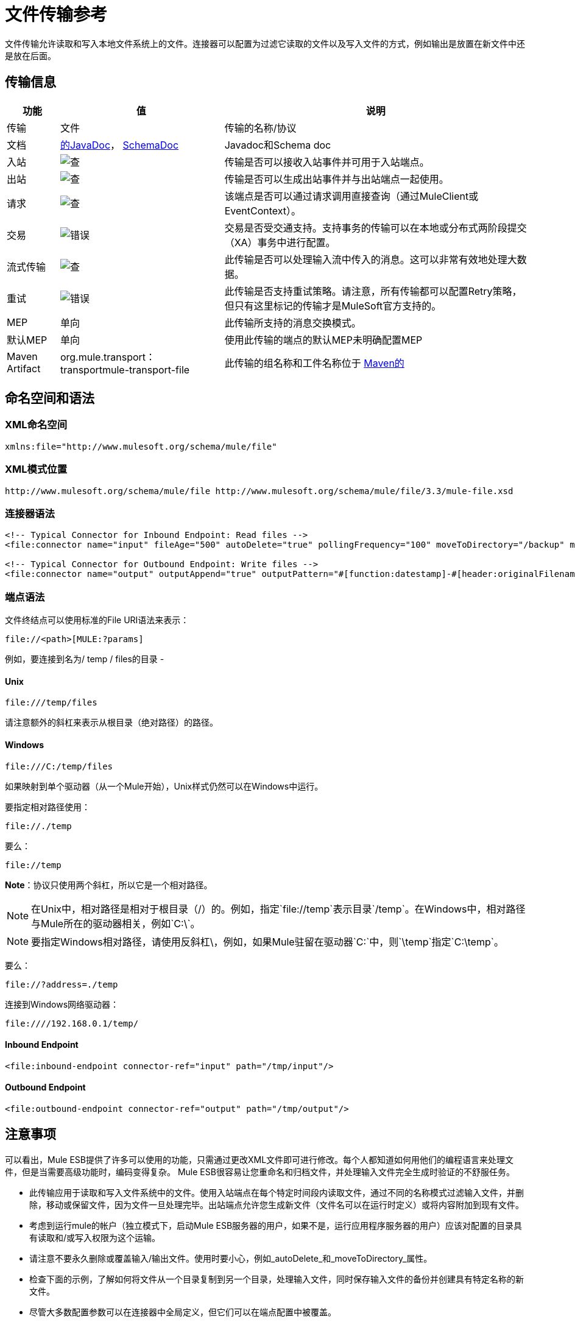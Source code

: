 = 文件传输参考
:keywords: anypoint studio, esb, connectors, files, file connector, endpoints

文件传输允许读取和写入本地文件系统上的文件。连接器可以配置为过滤它读取的文件以及写入文件的方式，例如输出是放置在新文件中还是放在后面。

== 传输信息

[%header%autowidth.spread]
|===
|功能|值|说明
|传输 |文件 |传输的名称/协议
|文档 | link:http://www.mulesoft.org/docs/site/current3/apidocs/org/mule/transport/file/package-summary.html[的JavaDoc]， link:http://www.mulesoft.org/docs/site/current3/schemadocs/namespaces/http_www_mulesoft_org_schema_mule_file/namespace-overview.html[SchemaDoc]  | Javadoc和Schema doc
|入站 | image:check.png[查]  |传输是否可以接收入站事件并可用于入站端点。
|出站 | image:check.png[查]  |传输是否可以生成出站事件并与出站端点一起使用。
|请求  | image:check.png[查]  |该端点是否可以通过请求调用直接查询（通过MuleClient或EventContext）。
|交易 | image:error.png[错误]  |交易是否受交通支持。支持事务的传输可以在本地或分布式两阶段提交（XA）事务中进行配置。
|流式传输 | image:check.png[查]  |此传输是否可以处理输入流中传入的消息。这可以非常有效地处理大数据。
|重试 | image:error.png[错误]  |此传输是否支持重试策略。请注意，所有传输都可以配置Retry策略，但只有这里标记的传输才是MuleSoft官方支持的。
| MEP  |单向 |此传输所支持的消息交换模式。
|默认MEP  |单向 |使用此传输的端点的默认MEP未明确配置MEP
| Maven Artifact  | org.mule.transport：transportmule-transport-file  |此传输的组名称和工件名称位于 http://maven.apache.org/[Maven的]
|===

== 命名空间和语法

===  XML命名空间

[source, xml, linenums]
----
xmlns:file="http://www.mulesoft.org/schema/mule/file"
----

===  XML模式位置

[source, code, linenums]
----
http://www.mulesoft.org/schema/mule/file http://www.mulesoft.org/schema/mule/file/3.3/mule-file.xsd
----

=== 连接器语法

[source, xml, linenums]
----
<!-- Typical Connector for Inbound Endpoint: Read files -->
<file:connector name="input" fileAge="500" autoDelete="true" pollingFrequency="100" moveToDirectory="/backup" moveToPattern="#[header:originalFilename].backup"/>
 
<!-- Typical Connector for Outbound Endpoint: Write files -->
<file:connector name="output" outputAppend="true" outputPattern="#[function:datestamp]-#[header:originalFilename]" />
----

=== 端点语法

文件终结点可以使用标准的File URI语法来表示：

----
file://<path>[MULE:?params]
----

例如，要连接到名为/ temp / files的目录 - 

====  *Unix*

----
file:///temp/files
----

请注意额外的斜杠来表示从根目录（绝对路径）的路径。

====  *Windows*

----
file:///C:/temp/files
----

如果映射到单个驱动器（从一个Mule开始），Unix样式仍然可以在Windows中运行。

要指定相对路径使用：

----
file://./temp
----

要么：

----
file://temp
----


*Note*：协议只使用两个斜杠，所以它是一个相对路径。

[NOTE]
在Unix中，相对路径是相对于根目录（/）的。例如，指定`file://temp`表示目录`/temp`。在Windows中，相对路径与Mule所在的驱动器相关，例如`C:\`。

[NOTE]
要指定Windows相对路径，请使用反斜杠\，例如，如果Mule驻留在驱动器`C:\`中，则`\temp`指定`C:\temp`。

要么：

----
file://?address=./temp
----

连接到Windows网络驱动器：

----
file:////192.168.0.1/temp/
----

====  *Inbound Endpoint*

[source, xml, linenums]
----
<file:inbound-endpoint connector-ref="input" path="/tmp/input"/>
----

====  *Outbound Endpoint*

[source, xml, linenums]
----
<file:outbound-endpoint connector-ref="output" path="/tmp/output"/>
----

== 注意事项

可以看出，Mule ESB提供了许多可以使用的功能，只需通过更改XML文件即可进行修改。每个人都知道如何用他们的编程语言来处理文件，但是当需要高级功能时，编码变得复杂。 Mule ESB很容易让您重命名和归档文件，并处理输入文件完全生成时验证的不舒服任务。

* 此传输应用于读取和写入文件系统中的文件。使用入站端点在每个特定时间段内读取文件，通过不同的名称模式过滤输入文件，并删除，移动或保留文件，因为文件一旦处理完毕。出站端点允许您生成新文件（文件名可以在运行时定义）或将内容附加到现有文件。
* 考虑到运行mule的帐户（独立模式下，启动Mule ESB服务器的用户，如果不是，运行应用程序服务器的用户）应该对配置的目录具有读取和/或写入权限为这个运输。
* 请注意不要永久删除或覆盖输入/输出文件。使用时要小心，例如_autoDelete_和_moveToDirectory_属性。
* 检查下面的示例，了解如何将文件从一个目录复制到另一个目录，处理输入文件，同时保存输入文件的备份并创建具有特定名称的新文件。
* 尽管大多数配置参数可以在连接器中全局定义，但它们可以在端点配置中被覆盖。
* 如果启用流式传输，则将`ReceiverFileInputStream`用作处理的每个文件的有效负载。此输入流的`close()`方法负责移动文件或将其删除。流通过读取输入流的变换器关闭。如果您在自己的组件实现中处理流，请务必在阅读完毕后正确关闭流。
* 当配置为使用工作目录时，Mule将两个属性添加到消息中，以指示文件读取源：+
**  `sourceFileName`：包含与未配置workDirectory时Mule使用的originalFilename属性相同的值
**  `sourceDirectory`：包含与mule在未配置workDirectory时使用的originalDirectory属性相同的值。
+


== 特点

* 以常规轮询间隔读取文件
* 写入文件

== 用法

要在您的Mule配置中使用文件传输，请<<Schema>>并使用`<file`：`connector>`，`<file`：`inbound-endpoint>`和/或`<file`： `outbound-endpoint>`的元素。请参阅下面的<<Example Configurations>>。 +
您也可以在属性中使用以下表达式（在此查看以获取更多信息）：

* ＃[函数：邮戳]
* ＃[功能：邮戳：DD-MM-yy]所
* ＃[函数：SYSTIME]
* ＃[功能：UUID]
* ＃[报头：originalFilename]
* ＃[功能：计数]
* ＃[标题：_message属性名称]

== 示例配置

以下简单示例将文件从_ / tmp / input_ copies复制到_ / tmp / output_❹每1秒（1000毫秒）❷。由于输入文件不会被删除❶它们每次都会被处理。将*autoDelete*更改为*true*只是移动文件。

[source, xml, linenums]
----
<mule xmlns="http://www.mulesoft.org/schema/mule/core"
      xmlns:xsi="http://www.w3.org/2001/XMLSchema-instance"
      xmlns:spring="http://www.springframework.org/schema/beans"
      xmlns:file="http://www.mulesoft.org/schema/mule/file"
      xsi:schemaLocation="
         http://www.springframework.org/schema/beans http://www.springframework.org/schema/beans/spring-beans-current.xsd
         http://www.mulesoft.org/schema/mule/core http://www.mulesoft.org/schema/mule/core/3.3/mule.xsd
         http://www.mulesoft.org/schema/mule/file http://www.mulesoft.org/schema/mule/file/3.3/mule-file.xsd">
 
    <file:connector name="input" autoDelete="false" ❶ pollingFrequency="1000" ❷ />
 
    <file:connector name="output" outputAppend="false"/>
     
    <flow name="copyFile">
        <file:inbound-endpoint connector-ref="input" path="/tmp/input"/> ❸
        <file:outbound-endpoint connector-ref="output" path="/tmp/output"/> ❹
    </flow>
</mule>
----

*Note*：在这些代码示例中，`spring-beans-current.xsd`是一个占位符。要找到正确的版本，请参阅http://www.springframework.org/schema/beans/。

以下示例每5秒（5000毫秒）将文件❶从_ / tmp / input_移动到_ / tmp / output_，将原始文件的备份文件（带有扩展备份）保存在_ / tmp / backup_❹中。新文件将以当前日期和时间重新命名为前缀❺。请注意*fileAge*可防止移动仍在生成的文件，因为文件必须至少保留半秒❷。

[source, xml, linenums]
----
<mule xmlns="http://www.mulesoft.org/schema/mule/core"
      xmlns:xsi="http://www.w3.org/2001/XMLSchema-instance"
      xmlns:spring="http://www.springframework.org/schema/beans"
      xmlns:file="http://www.mulesoft.org/schema/mule/file"
      xsi:schemaLocation="
         http://www.springframework.org/schema/beans http://www.springframework.org/schema/beans/spring-beans-current.xsd
         http://www.mulesoft.org/schema/mule/core http://www.mulesoft.org/schema/mule/core/3.3/mule.xsd
         http://www.mulesoft.org/schema/mule/file http://www.mulesoft.org/schema/mule/file/3.3/mule-file.xsd">
 
    <file:connector name="input" autoDelete="true" ❶ fileAge="500" ❷ pollingFrequency="5000" ❸ />
 
    <file:connector name="output" outputAppend="false"/>
     
    <flow name="moveFile">
        <file:inbound-endpoint connector-ref="input" path="/tmp/input"
                      moveToDirectory="/tmp/backup"
                      moveToPattern="#[header:originalFilename].backup"/>
        <file:outbound-endpoint connector-ref="output" path="/tmp/output"
                      outputPattern="#[function:datestamp]-#[header:originalFilename]"/>
    </flow>
</mule>
----

以下示例显示了不同的连接器配置。第三个示例覆盖传输实现的一部分，并且在处理之后不删除文件。入站端点将其移至一个目录进行归档处理后。

[source, xml, linenums]
----
<mule xmlns="http://www.mulesoft.org/schema/mule/core"
      xmlns:xsi="http://www.w3.org/2001/XMLSchema-instance"
      xmlns:file="http://www.mulesoft.org/schema/mule/file"
      xsi:schemaLocation="
          http://www.mulesoft.org/schema/mule/file http://www.mulesoft.org/schema/mule/file/3.3/mule-file.xsd
          http://www.mulesoft.org/schema/mule/core http://www.mulesoft.org/schema/mule/core/3.3/mule.xsd">
 
    <file:connector name="sendConnector" outputAppend="true" outputPattern="[TARGET_FILE]" />
 
    <file:connector name="receiveConnector" fileAge="500" autoDelete="true" pollingFrequency="100" />
 
    <file:connector name="inboundFileConnector" pollingFrequency="10000"
              streaming="false" autoDelete="false"> ❶
        <service-overrides messageFactory="org.mule.transport.file.FileMuleMessageFactory"
            inboundTransformer="org.mule.transformer.NoActionTransformer" /> ❷
        <file:expression-filename-parser />
    </file:connector>
 
    <flow name="RefreshFileManager">
        <file:inbound-endpoint connector-ref="inboundFileConnector"
            path="C:/temp/filewatcher/inbox" moveToDirectory="C:/temp/filewatcher/history"
            moveToPattern="#[function:datestamp]-#[header:originalFilename]" /> ❸
 
        ...
    </flow>
     
    ...
</mule>
----

== 配置选项

文件传输*inbound endpoint*属性：

[%header%autowidth.spread]
|===
| {名称{1}}说明 |缺省
| *autoDelete*  |如果您不希望Mule在处理文件 | `true`后删除文件，请将此属性设置为{{1}
因为Mule在读取此文件之前等待，直到文件上次修改时间戳为止，设置此值（以毫秒为单位处理文件的最小年限）非常有用表示该文件比此值旧 | `true`
| *moveToDirectory*  |使用此参数让Mule保存它读取的文件的备份副本。 *Note*：如果文件已存在于目录中，则moveToDirectory只将文件移动到目录一次。随后尝试将相同的文件移动到目录会导致Mule抛出异常。 | 
| *moveToPattern*  |将此参数与`moveToPattern`一起用于重命名备份文件 | 
的副本
| *pollingFrequency*  |设置检查读目录 | `0`的频率（以毫秒为单位）
| *recursive*  |使用此参数，以便在读取目录时Mule递归 | `false`
| *streaming*  |如果您希望有效内容是字节数组而不是FileInputStream，请将此参数设置为`false`  | `true`
| *workDirectory*† |如果您在输入文件被Mule处理之前需要移动输入文件，则使用该参数 | 
分配一个工作目录（在同一文件系统中）
| *workFileNamePattern*  |与*workDirectory*一起使用此参数在处理它们之前重命名输入文件 | 
|===

†当配置为使用工作目录时，Mule向消息添加两个属性以指示文件读取源：

*  `sourceFileName`：包含与未配置workDirectory时Mule使用的originalFilename属性相同的值
*  `sourceDirectory`：包含与mule在未配置workDirectory时使用的originalDirectory属性相同的值。

文件传输*outbound endpoint*属性

[%header%autowidth.spread]
|===
| {名称{1}}说明 |缺省
| *outputAppend*  |如果要写入的文件已经存在，请将此参数设置为true以追加新内容而不是覆盖文件。 | `false`
| *outputPattern*  |将文件写入磁盘时使用的模式。 | 
|===

== 连接器

文件连接器配置引用连接器的文件端点的默认行为。如果只配置一个文件连接器，则所有文件终结点均使用该连接器。

连接器的=== 属性

[%header%autowidth.spread]
|===
| {名称{1}}说明
| writeToDirectory  |文件在调度时应该写入的目录路径。该路径通常被设置为调度事件的端点，但是这允许您显式强制连接器的单个目录。 +
*Type*：`string` +
*Required*：否+
*Default*：无
| readFromDirectory  |应从中读取文件的目录路径。此路径通常设置为入站端点，但是这允许您显式强制连接器的单个目录。 +
*Type*：`string` +
*Required*：否+
*Default*：无
| autoDelete  |如果设置为true（默认值），它将导致文件在读取后被删除。如果打开流式传输，则会在文件的InputStream关闭时发生。否则，文件被读入内存并立即删除。要访问java.io.File对象，请将此属性设置为false，并为连接器指定NoActionTransformer转换器。 Mule不会删除该文件，因此完成后由组件删除它。如果设置了moveToDirectory，则首先移动文件，然后将移动文件的File对象传递给组件。建议在关闭autoDelete时指定moveToDirectory。 +
*Type*：`boolean` +
*Required*：否+
*Default*：`true`
| outputAppend  |输出是否应附加到现有文件。 +
*Type*：`boolean` +
*Required*：否+
*Default*：`false`
| serialiseObjects  |确定是否应将对象序列化到文件。如果`false`（默认），则写入原始字节或文本。 +
*Type*：`boolean` +
*Required*：否+
*Default*：无
| streaming  |是否应将FileInputStream作为消息负载（如果为true）或字节数组发送。 （如果`false`）。 +
*Type*：`boolean` +
*Required*：否+
*Default*：`true`
| workDirectory  |（从Mule 2.1.4开始）在处理之前应将文件移动到的目录路径。工作目录必须与读取目录位于同一文件系统中。 +
*Type*：`string` +
*Required*：否+
*Default*：无
| workFileNamePattern  |（作为Mule 2.1.4）将文件移动到由workDirectory属性确定的新位置时使用的模式。您可以使用为此连接器配置的文件解析器支持的模式。 +
*Type*：`string` +
*Required*：否+
*Default*：无
|递归 |当目录被读取时是否递归+
*Type*：`boolean` +
*Required*：否+
*Default*：`false`
| pollingFrequency  |应检查读取目录的频率（以毫秒为单位）（默认值为0）。请注意，读取目录由监听组件的端点指定。 +
*Type*：`long` +
*Required*：否+
*Default*：无
| fileAge  |要处理文件的最小年龄（毫秒）。这在消耗大文件时非常有用。它告诉Mule在消耗文件之前等待一段时间，以便在处理文件之前完全写入文件。 +
*Type*：`long` +
*Required*：否+
*Default*：无
| moveToPattern  |将读取文件移动到由moveToDirectory属性确定的新位置时使用的模式。这可以使用为此连接器配置的文件解析器所支持的模式。 +
*Type*：`string` +
*Required*：否+
*Default*：无
| moveToDirectory  |读取文件后应写入的目录路径。如果没有设置，文件被读取后被删除。 *Note*：如果文件已经存在且名称相同，moveToDirectory只能移动一次文件。小心不要永久删除或覆盖输入/输出文件。 +
*Type*：`string` +
*Required*：否+
*Default*：无
| outputPattern  |将文件写入磁盘时使用的模式。这可以使用为此连接器配置的文件解析器所支持的模式。 +
*Type*：`string` +
*Required*：否+
*Default*：无
|===

连接器的=== 子元素

[%header%autowidth.spread]
|===
| {名称{1}}基数 |说明
| abstract-filenameParser  | 0..1  | abstract-filenameParser元素是文件名解析器元素的占位符。文件解析器在将文件写入目录时使用的连接器上设置。解析器使用解析器和当前消息将outputPattern属性转换为字符串。使用的默认实现是expression-filename-parser，但您也可以指定一个自定义文件名解析器。
|===

== 相关元素

== 端点

=== 端点的属性

[%header%autowidth.spread]
|===
| {名称{1}}说明
|路径 |文件目录位置。 +
*Type*：`string` +
*Required*：否+
*Default*：无
| pollingFrequency  |应检查读取目录的频率（以毫秒为单位）（默认值为0）。请注意，读取目录由监听组件的端点指定。 +
*Type*：`long` +
*Required*：否+
*Default*：无
| fileAge  |要处理文件的最小年龄（毫秒）。这在消耗大文件时非常有用。它告诉Mule在消耗文件之前等待一段时间，以便在处理文件之前完全写入文件。 +
*Type*：`long` +
*Required*：否+
*Default*：无
| moveToPattern  |将读取文件移动到由moveToDirectory属性确定的新位置时使用的模式。这可以使用为此连接器配置的文件解析器所支持的模式。 +
*Type*：`string` +
*Required*：否+
*Default*：无
| moveToDirectory  |读取文件后应写入的目录路径。如果没有设置，文件被读取后被删除。 *Note*：如果目录中已存在文件，moveToDirectory只将文件移动到目录一次。随后尝试将相同的文件移动到目录会导致Mule抛出异常。 +
*Type*：`string` +
*Required*：否+
*Default*：无
|比较器 |使用指定的比较器对传入文件进行排序，如comparator = "org.mule.transport.file.comparator.OlderFirstComparator"。该类必须实现java.util.Comparator接口。 +
*Type*：`class` +
*ame*，必填+
*no*，默认：无
| reverseOrder  |是否应该颠倒比较器顺序。默认为false。 +
*Type*：`boolean` +
*Required*：否+
*Default*：无
| outputPattern  |将文件写入磁盘时使用的模式。这可以使用为此连接器配置的文件解析器所支持的模式。 +
*Type*：`string` +
*Required*：否+
*Default*：无
|===

`endpoint`没有子元素。


== 入站端点

入站端点的=== 属性

[%header%autowidth.spread]
|===
| {名称{1}}说明
|路径 |文件目录位置。 +
*Type*：`string` +
*Required*：否+
*Default*：无
| pollingFrequency  |应检查读取目录的频率（以毫秒为单位）（默认值为0）。请注意，读取目录由监听组件的端点指定。 +
*Type*：`long` +
*Required*：否+
*Default*：无
| fileAge  |要处理文件的最小年龄（毫秒）。这在消耗大文件时非常有用。它告诉Mule在消耗文件之前等待一段时间，以便在处理文件之前完全写入文件。 +
*Type*：`long` +
*Required*：否+
*Default*：无
| moveToPattern  |将读取文件移动到由moveToDirectory属性确定的新位置时使用的模式。这可以使用为此连接器配置的文件解析器所支持的模式。 +
*Type*：`string` +
*Required*：否+
*Default*：无
| moveToDirectory  |读取文件后应写入的目录路径。如果没有设置，文件被读取后被删除。 *Note*：如果目录中已存在文件，moveToDirectory只将文件移动到目录一次。随后尝试将相同的文件移动到目录会导致Mule抛出异常。 +
*Type*：`string` +
*Required*：否+
*Default*：无
|比较器 |使用指定的比较器对传入文件进行排序，如comparator = "org.mule.transport.file.comparator.OlderFirstComparator"。该类必须实现`java.util.Comparator`接口。 +
*Type*：`class name` +
*Required*：否+
*Default*：无
| reverseOrder  |是否应该颠倒比较器顺序。默认为false。 +
*Type*：`boolean` +
*Required*：否+
*Default*：`false`
|===

`inbound-endpoint`没有子元素。

== 出站端点

<outbound-endpoint...>的{​​{0}}属性

[%header,cols="5*"]
|=====
| {名称{1}}输入 |必 |缺省 |说明
|路径 |字符串 |否 |   |文件目录位置。
| outputPattern  |字符串 |否 |   |将文件写入磁盘时使用的模式。这可以使用为此连接器配置的文件解析器所支持的模式。
|=====

没有<outbound-endpoint...>的子元素

== 文件到字节数组转换器

文件到字节数组转换器元素配置一个将java.io.File的内容读入字节数组（byte []）的转换器。

没有<file-to-byte-array-transformer...>的子元素


== 文件到字符串转换器

文件到字符串变换器元素配置一个将java.io.File的内容读入java.lang.String的变换器。

没有<file-to-string-transformer...>的子元素


*Note*：此转换器不关闭文件流。这可以防止在流程异步时删除或移动文件。如果您为异步端点启用了流式传输，请改用ObjectToString转换器。

== 文件名通配符筛选器

filename-wildcard-filter元素配置一个过滤器，可用于通过将通配符表达式应用于文件名来限制正在处理的文件。例如，输入以下内容即可只读取.xml和.txt文件：<file:filename-wildcard-filter pattern="**.txt,**.xml"/>

没有<filename-wildcard-filter...>的子元素


== 文件名正则表达式过滤器

filename-regex-filter元素配置一个过滤器，可用于通过将Java正则表达式应用于文件名来限制正在处理的文件，如pattern = "myCustomerFile(.*)"。

没有<filename-regex-filter...>的子元素

== 表达式文件名解析器

expression-filename-parser元素配置ExpressionFilenameParser，它可以使用Mule支持的任何表达式语言为当前消息构造一个文件名。表达式可以是xpath，xquery，ognl，mvel，头文件，函数等等。

没有<expression-filename-parser...>的属性

没有<expression-filename-parser>的子元素。

例如，可以定义一个XPath表达式来将消息ID从XML消息中提取出来，并将其用作文件名，如下所示：

----
#[xpath:/message/header/@id]
----

以下是使用解析器的示例：

[source,xml, linenums]
----
<file:connector name="FileConnector" >
  <file:expression-filename-parser/>
</file:connector>
...
<file:outbound-endpoint path="file://temp"
outputPattern="#[message.inboundProperties['originalFilename']]--#[function:datestamp].txt"/>
----

该解析器取代了之前版本Mule的`<legacy-filename-parser>`。以下演示如何在`<legacy-filename-parser>`上使用`<expression-filename-parser>`时实现相同的结果。

* ＃[日期]：＃[函数：dateStamp]
* ＃[日期：dd-MM-yy]：＃[函数：datestamp：dd-MM-yy]
* ＃[SYSTIME]：＃[function：systime]
* ＃[UUID]：＃[功能：uuid]
* ＃[ORIGINALNAME]：＃[message.inboundProperties.originalFilename]
* ＃[COUNT]：＃[function：count]  - 注意这是一个全局计数器。如果你想为每个文件连接器设置一个本地计数器，那么你应该使用legacy-filename-parser。
* ＃[消息属性名称]：＃[message.inboundProperties ['_ messagepropertyname_']

*Note*：OGNL在Mule 3.6中已弃用，并将在Mule 4.0中删除。

== 自定义文件名解析器

custom-filename-parser元素允许用户指定一个自定义的文件名解析器。该实现必须实现org.mule.transport.file.FilenameParser。

<custom-filename-parser...>的{​​{0}}属性

[%header,cols="5*"]
|=====
| {名称{1}}输入 |必 |缺省 |说明
|类 |字符串 |是 |   |实现org.mule.transport.file.FilenameParser的实现类名称。
|=====

<custom-filename-parser>没有子元素。

== 摘要filenameParser

abstract-filenameParser元素是文件名解析器元素的占位符。文件解析器在将文件写入目录时使用的连接器上设置。解析器使用解析器和当前消息将outputPattern属性转换为字符串。使用的默认实现是expression-filename-parser，但您也可以指定一个自定义文件名解析器。

没有<abstract-filenameParser>的属性。

<abstract-filenameParser>没有子元素。

== 架构

访问文件传输的 http://www.mulesoft.org/docs/site/current3/schemadocs/namespaces/http_www_mulesoft_org_schema_mule_file/namespace-overview.html[模式文件]。

==  Javadoc API参考

用于文件传输的 http://www.mulesoft.org/docs/site/3.3.0/apidocs/org/mule/transport/file/package-summary.html[Javadoc为Mule 3.3.0]。

用于文件传输的 http://www.mulesoft.org/docs/site/3.3.1/apidocs/org/mule/transport/file/package-summary.html[Javadoc为Mule 3.3.1]。

== 的Maven

文件传输可以包含以下依赖项：

[source, xml, linenums]
----
<dependency>
  <groupId>org.mule.transports</groupId>
  <artifactId>mule-transport-file</artifactId>
</dependency>
----

== 扩展此模块或传输最佳实践

如果读取输入路径中直接生成的输入文件，请在连接器或端点中配置_fileAge_属性。通过这种方式，Mule在完成写入磁盘后处理这些文件。

